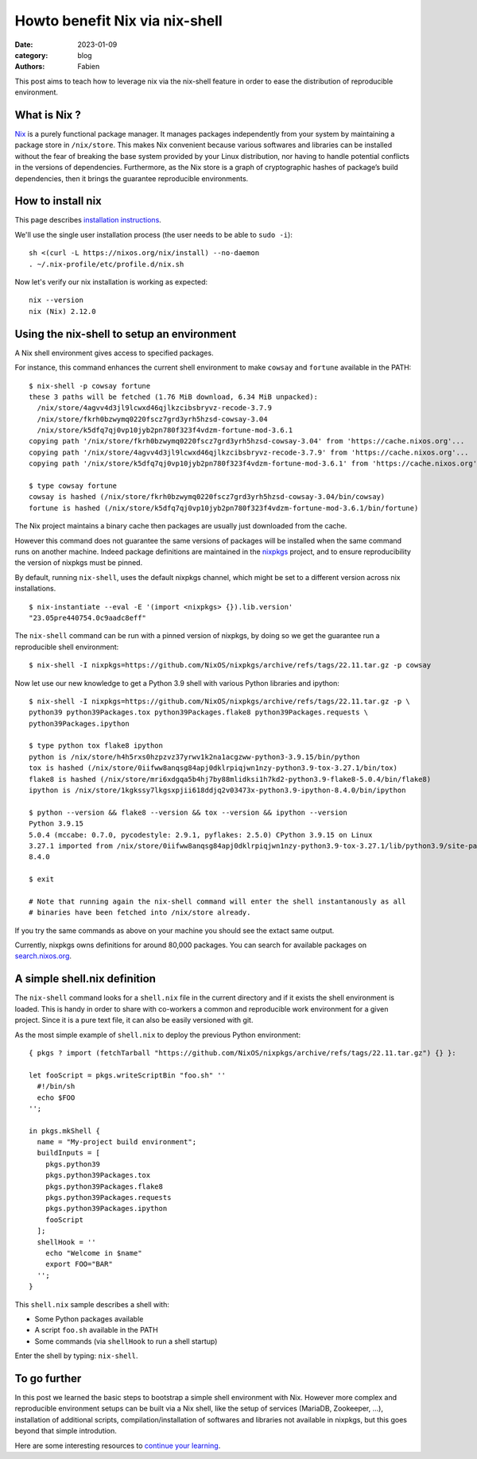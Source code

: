 Howto benefit Nix via nix-shell
###############################

:date: 2023-01-09
:category: blog
:authors: Fabien

.. raw:: html

   <style type="text/css">

     .literal {
       border-radius: 6px;
       padding: 1px 1px;
       background-color: rgba(27,31,35,.05);
     }

   </style>

This post aims to teach how to leverage nix via the nix-shell feature in
order to ease the distribution of reproducible environment.

.. _what-is-nix-:

What is Nix ?
=============

`Nix`_ is a purely functional package manager. It manages packages
independently from your system by maintaining a package store in
``/nix/store``. This makes Nix convenient because various softwares and
libraries can be installed without the fear of breaking the base system
provided by your Linux distribution, nor having to handle potential
conflicts in the versions of dependencies. Furthermore, as the Nix store
is a graph of cryptographic hashes of package’s build dependencies, then
it brings the guarantee reproducible environments.

How to install nix
==================

This page describes `installation instructions`_.

We'll use the single user installation process (the user needs to be
able to ``sudo -i``):

::

   sh <(curl -L https://nixos.org/nix/install) --no-daemon
   . ~/.nix-profile/etc/profile.d/nix.sh

Now let's verify our nix installation is working as expected:

::

   nix --version
   nix (Nix) 2.12.0

Using the nix-shell to setup an environment
===========================================

A Nix shell environment gives access to specified packages.

For instance, this command enhances the current shell environment to
make ``cowsay`` and ``fortune`` available in the PATH:

::

   $ nix-shell -p cowsay fortune
   these 3 paths will be fetched (1.76 MiB download, 6.34 MiB unpacked):
     /nix/store/4agvv4d3jl9lcwxd46qjlkzcibsbryvz-recode-3.7.9
     /nix/store/fkrh0bzwymq0220fscz7grd3yrh5hzsd-cowsay-3.04
     /nix/store/k5dfq7qj0vp10jyb2pn780f323f4vdzm-fortune-mod-3.6.1
   copying path '/nix/store/fkrh0bzwymq0220fscz7grd3yrh5hzsd-cowsay-3.04' from 'https://cache.nixos.org'...
   copying path '/nix/store/4agvv4d3jl9lcwxd46qjlkzcibsbryvz-recode-3.7.9' from 'https://cache.nixos.org'...
   copying path '/nix/store/k5dfq7qj0vp10jyb2pn780f323f4vdzm-fortune-mod-3.6.1' from 'https://cache.nixos.org'...

   $ type cowsay fortune
   cowsay is hashed (/nix/store/fkrh0bzwymq0220fscz7grd3yrh5hzsd-cowsay-3.04/bin/cowsay)
   fortune is hashed (/nix/store/k5dfq7qj0vp10jyb2pn780f323f4vdzm-fortune-mod-3.6.1/bin/fortune)

The Nix project maintains a binary cache then packages are usually just
downloaded from the cache.

However this command does not guarantee the same versions of packages
will be installed when the same command runs on another machine. Indeed
package definitions are maintained in the `nixpkgs`_ project, and to
ensure reproducibility the version of nixpkgs must be pinned.

By default, running ``nix-shell``, uses the default nixpkgs channel,
which might be set to a different version across nix installations.

::

   $ nix-instantiate --eval -E '(import <nixpkgs> {}).lib.version'
   "23.05pre440754.0c9aadc8eff"

The ``nix-shell`` command can be run with a pinned version of nixpkgs,
by doing so we get the guarantee run a reproducible shell environment:

::

   $ nix-shell -I nixpkgs=https://github.com/NixOS/nixpkgs/archive/refs/tags/22.11.tar.gz -p cowsay

Now let use our new knowledge to get a Python 3.9 shell with various
Python libraries and ipython:

::

   $ nix-shell -I nixpkgs=https://github.com/NixOS/nixpkgs/archive/refs/tags/22.11.tar.gz -p \
   python39 python39Packages.tox python39Packages.flake8 python39Packages.requests \
   python39Packages.ipython

   $ type python tox flake8 ipython
   python is /nix/store/h4h5rxs0hzpzvz37yrwv1k2na1acgzww-python3-3.9.15/bin/python
   tox is hashed (/nix/store/0iifww8anqsg84apj0dklrpiqjwn1nzy-python3.9-tox-3.27.1/bin/tox)
   flake8 is hashed (/nix/store/mri6xdgqa5b4hj7by88mlidksi1h7kd2-python3.9-flake8-5.0.4/bin/flake8)
   ipython is /nix/store/1kgkssy7lkgsxpjii618ddjq2v03473x-python3.9-ipython-8.4.0/bin/ipython

   $ python --version && flake8 --version && tox --version && ipython --version
   Python 3.9.15
   5.0.4 (mccabe: 0.7.0, pycodestyle: 2.9.1, pyflakes: 2.5.0) CPython 3.9.15 on Linux
   3.27.1 imported from /nix/store/0iifww8anqsg84apj0dklrpiqjwn1nzy-python3.9-tox-3.27.1/lib/python3.9/site-packages/tox/__init__.py
   8.4.0

   $ exit

   # Note that running again the nix-shell command will enter the shell instantanously as all
   # binaries have been fetched into /nix/store already.

If you try the same commands as above on your machine you should see the
extact same output.

Currently, nixpkgs owns definitions for around 80,000 packages. You can
search for available packages on `search.nixos.org`_.

.. _a-simple-shellnix-definition:

A simple shell.nix definition
=============================

The ``nix-shell`` command looks for a ``shell.nix`` file in the current
directory and if it exists the shell environment is loaded. This is
handy in order to share with co-workers a common and reproducible work
environment for a given project. Since it is a pure text file, it can
also be easily versioned with git.

As the most simple example of ``shell.nix`` to deploy the previous
Python environment:

::

   { pkgs ? import (fetchTarball "https://github.com/NixOS/nixpkgs/archive/refs/tags/22.11.tar.gz") {} }:

   let fooScript = pkgs.writeScriptBin "foo.sh" ''
     #!/bin/sh
     echo $FOO
   '';

   in pkgs.mkShell {
     name = "My-project build environment";
     buildInputs = [
       pkgs.python39
       pkgs.python39Packages.tox
       pkgs.python39Packages.flake8
       pkgs.python39Packages.requests
       pkgs.python39Packages.ipython
       fooScript
     ];
     shellHook = ''
       echo "Welcome in $name"
       export FOO="BAR"
     '';
   }

This ``shell.nix`` sample describes a shell with:

-  Some Python packages available
-  A script ``foo.sh`` available in the PATH
-  Some commands (via ``shellHook`` to run a shell startup)

Enter the shell by typing: ``nix-shell``.

To go further
=============

In this post we learned the basic steps to bootstrap a simple shell
environment with Nix. However more complex and reproducible environment
setups can be built via a Nix shell, like the setup of services
(MariaDB, Zookeeper, ...), installation of additional scripts,
compilation/installation of softwares and libraries not available in
nixpkgs, but this goes beyond that simple introdution.

Here are some interesting resources to `continue your learning`_.

.. _Nix: https://nixos.org
.. _installation instructions: https://nixos.org/download.html#download-nix
.. _nixpkgs: https://github.com/NixOS/nixpkgs
.. _search.nixos.org: https://search.nixos.org
.. _continue your learning: https://nix.dev/recommended-reading
